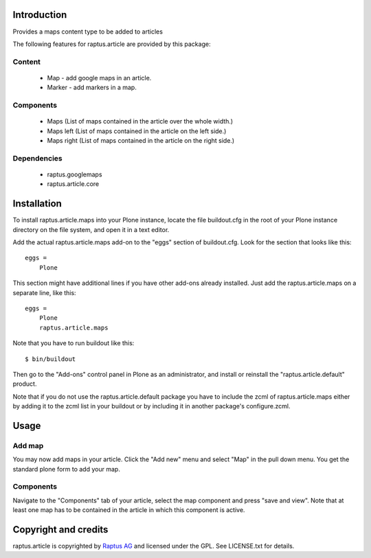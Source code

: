 Introduction
============

Provides a maps content type to be added to articles

The following features for raptus.article are provided by this package:

Content
-------
    * Map - add google maps in an article.
    * Marker - add markers in a map.

Components
----------
    * Maps (List of maps contained in the article over the whole width.)
    * Maps left (List of maps contained in the article on the left side.)
    * Maps right (List of maps contained in the article on the right side.)

Dependencies
------------
    * raptus.googlemaps
    * raptus.article.core

Installation
============

To install raptus.article.maps into your Plone instance, locate the file
buildout.cfg in the root of your Plone instance directory on the file system,
and open it in a text editor.

Add the actual raptus.article.maps add-on to the "eggs" section of
buildout.cfg. Look for the section that looks like this::

    eggs =
        Plone

This section might have additional lines if you have other add-ons already
installed. Just add the raptus.article.maps on a separate line, like this::

    eggs =
        Plone
        raptus.article.maps

Note that you have to run buildout like this::

    $ bin/buildout

Then go to the "Add-ons" control panel in Plone as an administrator, and
install or reinstall the "raptus.article.default" product.

Note that if you do not use the raptus.article.default package you have to
include the zcml of raptus.article.maps either by adding it
to the zcml list in your buildout or by including it in another package's
configure.zcml.

Usage
=====

Add map
-------
You may now add maps in your article. Click the "Add new" menu and select "Map" in the pull down menu.
You get the standard plone form to add your map. 

Components
----------
Navigate to the "Components" tab of your article, select the map component
and press "save and view". Note that at least one map has to be contained
in the article in which this component is active.

Copyright and credits
=====================

raptus.article is copyrighted by `Raptus AG <http://raptus.com>`_ and licensed under the GPL. 
See LICENSE.txt for details.

